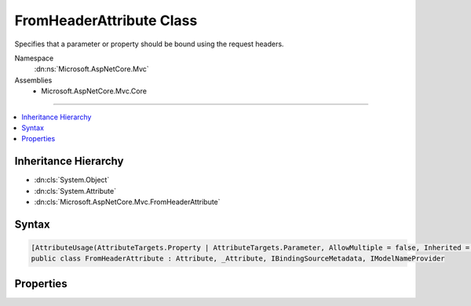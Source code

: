 

FromHeaderAttribute Class
=========================






Specifies that a parameter or property should be bound using the request headers.


Namespace
    :dn:ns:`Microsoft.AspNetCore.Mvc`
Assemblies
    * Microsoft.AspNetCore.Mvc.Core

----

.. contents::
   :local:



Inheritance Hierarchy
---------------------


* :dn:cls:`System.Object`
* :dn:cls:`System.Attribute`
* :dn:cls:`Microsoft.AspNetCore.Mvc.FromHeaderAttribute`








Syntax
------

.. code-block:: csharp

    [AttributeUsage(AttributeTargets.Property | AttributeTargets.Parameter, AllowMultiple = false, Inherited = true)]
    public class FromHeaderAttribute : Attribute, _Attribute, IBindingSourceMetadata, IModelNameProvider








.. dn:class:: Microsoft.AspNetCore.Mvc.FromHeaderAttribute
    :hidden:

.. dn:class:: Microsoft.AspNetCore.Mvc.FromHeaderAttribute

Properties
----------

.. dn:class:: Microsoft.AspNetCore.Mvc.FromHeaderAttribute
    :noindex:
    :hidden:

    
    .. dn:property:: Microsoft.AspNetCore.Mvc.FromHeaderAttribute.BindingSource
    
        
        :rtype: Microsoft.AspNetCore.Mvc.ModelBinding.BindingSource
    
        
        .. code-block:: csharp
    
            public BindingSource BindingSource { get; }
    
    .. dn:property:: Microsoft.AspNetCore.Mvc.FromHeaderAttribute.Name
    
        
        :rtype: System.String
    
        
        .. code-block:: csharp
    
            public string Name { get; set; }
    

